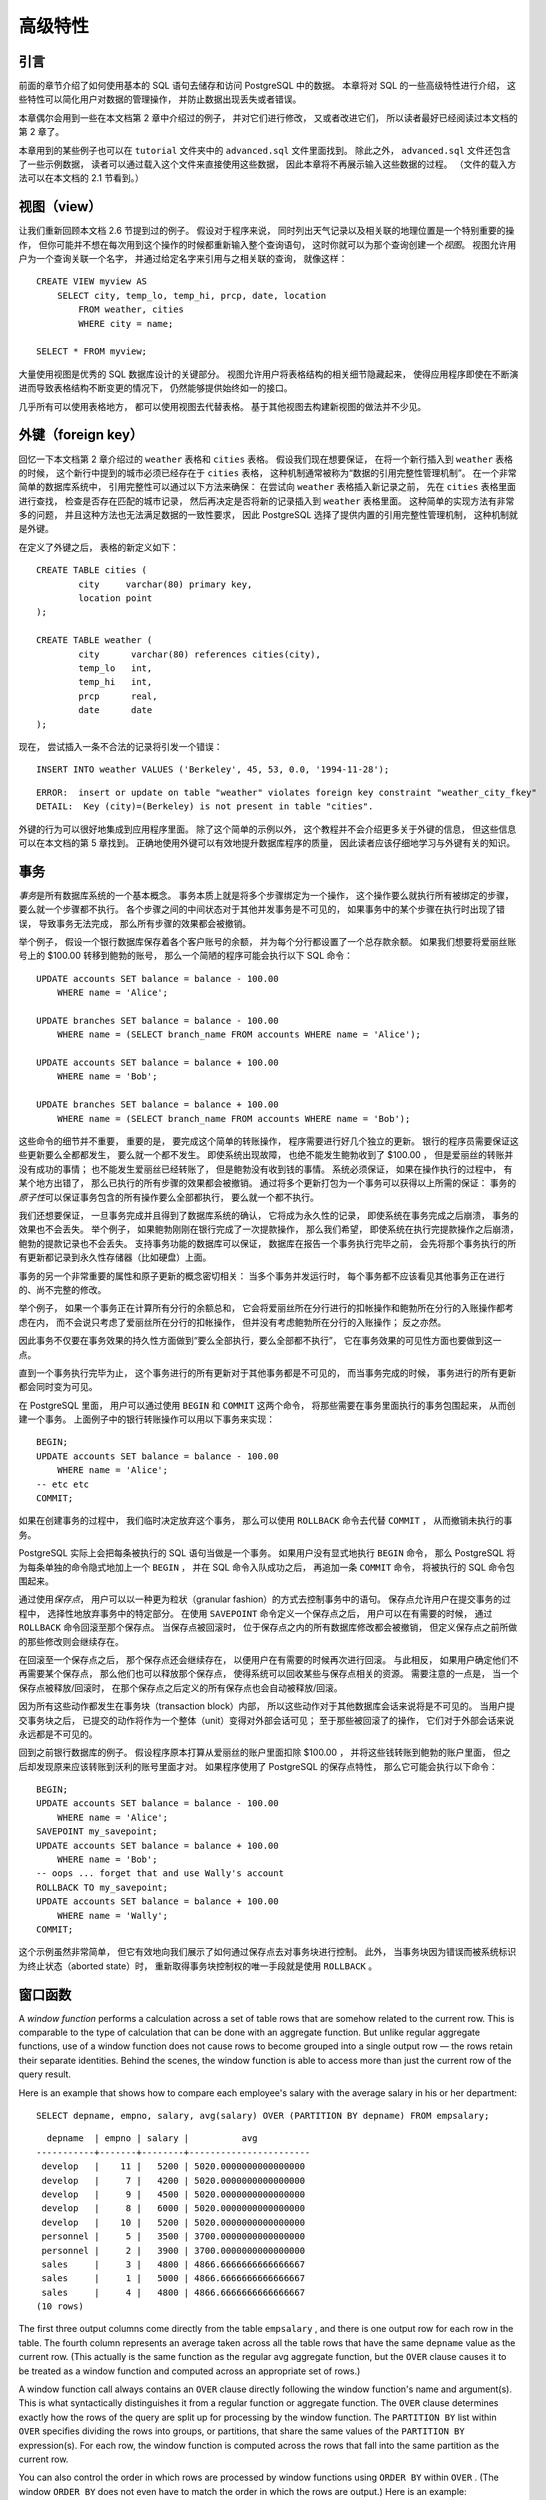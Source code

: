 高级特性
=================

引言
-----------

..
    In the previous chapter 
    we have covered the basics of using SQL 
    to store and access your data in PostgreSQL. 

    We will now discuss some more advanced features of SQL 
    that simplify management and prevent loss or corruption of your data. 

    Finally, 
    we will look at some PostgreSQL extensions.

前面的章节介绍了如何使用基本的 SQL 语句去储存和访问 PostgreSQL 中的数据。
本章将对 SQL 的一些高级特性进行介绍，
这些特性可以简化用户对数据的管理操作，
并防止数据出现丢失或者错误。

..
    This chapter will on occasion refer to examples found in Chapter 2 
    to change or improve them, 
    so it will be useful to have read that chapter. 
    
    Some examples from this chapter can also be found in advanced.sql in the tutorial directory. 
    This file also contains some sample data to load, 
    which is not repeated here. 
    (Refer to Section 2.1 for how to use the file.)

本章偶尔会用到一些在本文档第 2 章中介绍过的例子，
并对它们进行修改，
又或者改进它们，
所以读者最好已经阅读过本文档的第 2 章了。

本章用到的某些例子也可以在 ``tutorial`` 文件夹中的 ``advanced.sql`` 文件里面找到。
除此之外，
``advanced.sql`` 文件还包含了一些示例数据，
读者可以通过载入这个文件来直接使用这些数据，
因此本章将不再展示输入这些数据的过程。
（文件的载入方法可以在本文档的 2.1 节看到。）


视图（view）
--------------------

..
    Refer back to the queries in Section 2.6. 

    Suppose the combined listing of weather records and city location is of particular interest to your application, 
    but you do not want to type the query each time you need it. 

    You can create a *view* over the query, 
    which gives a name to the query 
    that you can refer to like an ordinary table:

让我们重新回顾本文档 2.6 节提到过的例子。
假设对于程序来说，
同时列出天气记录以及相关联的地理位置是一个特别重要的操作，
但你可能并不想在每次用到这个操作的时候都重新输入整个查询语句，
这时你就可以为那个查询创建一个\ *视图*\ 。
视图允许用户为一个查询关联一个名字，
并通过给定名字来引用与之相关联的查询，
就像这样：

::

    CREATE VIEW myview AS
        SELECT city, temp_lo, temp_hi, prcp, date, location
            FROM weather, cities
            WHERE city = name;

    SELECT * FROM myview;

..
    Making liberal use of views 
    is a key aspect of good SQL database design. 

    Views allow you to encapsulate the details of the structure of your tables, 
    which might change as your application evolves, 
    behind consistent interfaces.

大量使用视图是优秀的 SQL 数据库设计的关键部分。
视图允许用户将表格结构的相关细节隐藏起来，
使得应用程序即使在不断演进而导致表格结构不断变更的情况下，
仍然能够提供始终如一的接口。

..
    Views can be used in almost any place a real table can be used. 
    Building views upon other views is not uncommon.

几乎所有可以使用表格地方，
都可以使用视图去代替表格。
基于其他视图去构建新视图的做法并不少见。


外键（foreign key）
------------------------

..
    Recall the weather and cities tables from Chapter 2. 
    
    Consider the following problem: 
    You want to make sure that no one can insert rows in the weather table 
    that do not have a matching entry in the cities table. 
    
    This is called maintaining the referential integrity of your data. 
    
    In simplistic database systems 
    this would be implemented (if at all) 
    by first looking at the cities table 
    to check if a matching record exists, 
    and then inserting or rejecting the new weather records. 
    
    This approach has a number of problems and is very inconvenient, 
    so PostgreSQL can do this for you.

回忆一下本文档第 2 章介绍过的 ``weather`` 表格和 ``cities`` 表格。
假设我们现在想要保证，
在将一个新行插入到 ``weather`` 表格的时候，
这个新行中提到的城市必须已经存在于 ``cities`` 表格，
这种机制通常被称为“数据的引用完整性管理机制”。
在一个非常简单的数据库系统中，
引用完整性可以通过以下方法来确保：
在尝试向 ``weather`` 表格插入新记录之前，
先在 ``cities`` 表格里面进行查找，
检查是否存在匹配的城市记录，
然后再决定是否将新的记录插入到 ``weather`` 表格里面。
这种简单的实现方法有非常多的问题，
并且这种方法也无法满足数据的一致性要求，
因此 PostgreSQL 选择了提供内置的引用完整性管理机制，
这种机制就是外键。

..
    The new declaration of the tables would look like this:

在定义了外键之后，
表格的新定义如下：

::

    CREATE TABLE cities (
            city     varchar(80) primary key,
            location point
    );

    CREATE TABLE weather (
            city      varchar(80) references cities(city),
            temp_lo   int,
            temp_hi   int,
            prcp      real,
            date      date
    );

..
    Now try inserting an invalid record:

现在，
尝试插入一条不合法的记录将引发一个错误：

::

    INSERT INTO weather VALUES ('Berkeley', 45, 53, 0.0, '1994-11-28');

::

    ERROR:  insert or update on table "weather" violates foreign key constraint "weather_city_fkey"
    DETAIL:  Key (city)=(Berkeley) is not present in table "cities".

..
    The behavior of foreign keys can be finely tuned to your application. 
    
    We will not go beyond this simple example in this tutorial, 
    but just refer you to Chapter 5 for more information. 

    Making correct use of foreign keys 
    will definitely improve the quality of your database applications, 
    so you are strongly encouraged to learn about them.

外键的行为可以很好地集成到应用程序里面。
除了这个简单的示例以外，
这个教程并不会介绍更多关于外键的信息，
但这些信息可以在本文档的第 5 章找到。
正确地使用外键可以有效地提升数据库程序的质量，
因此读者应该仔细地学习与外键有关的知识。


事务
------------

..
    *Transactions* are a fundamental concept of all database systems. 

    The essential point of a transaction is that 
    it bundles multiple steps into a single, 
    all-or-nothing operation. 

    The intermediate states between the steps 
    are not visible to other concurrent transactions, 
    and if some failure occurs that prevents the transaction from completing, 
    then none of the steps affect the database at all.

*事务*\ 是所有数据库系统的一个基本概念。
事务本质上就是将多个步骤绑定为一个操作，
这个操作要么就执行所有被绑定的步骤，
要么就一个步骤都不执行。
各个步骤之间的中间状态对于其他并发事务是不可见的，
如果事务中的某个步骤在执行时出现了错误，
导致事务无法完成，
那么所有步骤的效果都会被撤销。

..
    For example, 
    consider a bank database that contains balances for various customer accounts, 
    as well as total deposit balances for branches. 
    Suppose that we want to record a payment of $100.00 from Alice's account to Bob's account. 
    Simplifying outrageously, the SQL commands for this might look like:

举个例子，
假设一个银行数据库保存着各个客户账号的余额，
并为每个分行都设置了一个总存款余额。
如果我们想要将爱丽丝账号上的 $100.00 转移到鲍勃的账号，
那么一个简陋的程序可能会执行以下 SQL 命令：

::

    UPDATE accounts SET balance = balance - 100.00
        WHERE name = 'Alice';

    UPDATE branches SET balance = balance - 100.00
        WHERE name = (SELECT branch_name FROM accounts WHERE name = 'Alice');

    UPDATE accounts SET balance = balance + 100.00
        WHERE name = 'Bob';

    UPDATE branches SET balance = balance + 100.00
        WHERE name = (SELECT branch_name FROM accounts WHERE name = 'Bob');

..
    The details of these commands are not important here; 
    the important point is that 
    there are several separate updates 
    involved to accomplish this rather simple operation. 
    Our bank's officers will want to be assured that either all these updates happen, 
    or none of them happen. 
    
    It would certainly not do for a system failure 
    to result in Bob receiving $100.00 that was not debited from Alice. 
    
    Nor would Alice long remain a happy customer 
    if she was debited without Bob being credited. 
        
    We need a guarantee that 
    if something goes wrong partway through the operation, 
    none of the steps executed so far will take effect. 
    
    Grouping the updates into a transaction gives us this guarantee. 
    A transaction is said to be *atomic* : 
    from the point of view of other transactions, 
    it either happens completely or not at all.

这些命令的细节并不重要，
重要的是，
要完成这个简单的转账操作，
程序需要进行好几个独立的更新。
银行的程序员需要保证这些更新要么全都都发生，
要么就一个都不发生。
即使系统出现故障，
也绝不能发生鲍勃收到了 $100.00 ，
但是爱丽丝的转账并没有成功的事情；
也不能发生爱丽丝已经转账了，
但是鲍勃没有收到钱的事情。
系统必须保证，
如果在操作执行的过程中，
有某个地方出错了，
那么已执行的所有步骤的效果都会被撤销。
通过将多个更新打包为一个事务可以获得以上所需的保证：
事务的\ *原子性*\ 可以保证事务包含的所有操作要么全部都执行，
要么就一个都不执行。

..
    We also want a guarantee that 
    once a transaction is completed and acknowledged by the database system, 
    it has indeed been permanently recorded 
    and won't be lost even if a crash ensues shortly thereafter. 
    
    For example, 
    if we are recording a cash withdrawal by Bob, 
    we do not want any chance that the debit to his account will disappear in a crash 
    just after he walks out the bank door. 

    A transactional database guarantees that 
    all the updates made by a transaction are logged in permanent storage (i.e., on disk) 
    before the transaction is reported complete.

我们还想要保证，
一旦事务完成并且得到了数据库系统的确认，
它将成为永久性的记录，
即使系统在事务完成之后崩溃，
事务的效果也不会丢失。
举个例子，
如果鲍勃刚刚在银行完成了一次提款操作，
那么我们希望，
即使系统在执行完提款操作之后崩溃，
鲍勃的提款记录也不会丢失。
支持事务功能的数据库可以保证，
数据库在报告一个事务执行完毕之前，
会先将那个事务执行的所有更新都记录到永久性存储器（比如硬盘）上面。

..
    Another important property of transactional databases 
    is closely related to the notion of atomic updates: 
    when multiple transactions are running concurrently, 
    each one should not be able to see the incomplete changes made by others. 

    For example, 
    if one transaction is busy totalling all the branch balances, 
    it would not do for it to include the debit from Alice's branch but not the credit to Bob's branch, 
    nor vice versa. 
    
    So transactions must be all-or-nothing 
    not only in terms of their permanent effect on the database, 
    but also in terms of their visibility as they happen. 
    
    The updates made so far by an open transaction are invisible to other transactions 
    until the transaction completes, 
    whereupon all the updates become visible simultaneously.

事务的另一个非常重要的属性和原子更新的概念密切相关：
当多个事务并发运行时，
每个事务都不应该看见其他事务正在进行的、尚不完整的修改。

举个例子，
如果一个事务正在计算所有分行的余额总和，
它会将爱丽丝所在分行进行的扣帐操作和鲍勃所在分行的入账操作都考虑在内，
而不会说只考虑了爱丽丝所在分行的扣帐操作，
但并没有考虑鲍勃所在分行的入账操作；
反之亦然。

因此事务不仅要在事务效果的持久性方面做到“要么全部执行，要么全部都不执行”，
它在事务效果的可见性方面也要做到这一点。

直到一个事务执行完毕为止，
这个事务进行的所有更新对于其他事务都是不可见的，
而当事务完成的时候，
事务进行的所有更新都会同时变为可见。

..
    In PostgreSQL, 
    a transaction is set up by surrounding the SQL commands of the transaction with ``BEGIN`` and ``COMMIT`` commands. 
    So our banking transaction would actually look like:

在 PostgreSQL 里面，
用户可以通过使用 ``BEGIN`` 和 ``COMMIT`` 这两个命令，
将那些需要在事务里面执行的事务包围起来，
从而创建一个事务。
上面例子中的银行转账操作可以用以下事务来实现：

::

    BEGIN;
    UPDATE accounts SET balance = balance - 100.00
        WHERE name = 'Alice';
    -- etc etc
    COMMIT;

..
    If, partway through the transaction, 
    we decide we do not want to commit (perhaps we just noticed that Alice's balance went negative), 
    we can issue the command ``ROLLBACK`` instead of ``COMMIT`` , 
    and all our updates so far will be canceled.

如果在创建事务的过程中，
我们临时决定放弃这个事务，
那么可以使用 ``ROLLBACK`` 命令去代替 ``COMMIT`` ，
从而撤销未执行的事务。

..
    PostgreSQL actually treats every SQL statement as being executed within a transaction. 
    If you do not issue a ``BEGIN`` command, 
    then each individual statement has an implicit ``BEGIN`` and (if successful) COMMIT wrapped around it. 
    A group of statements surrounded by ``BEGIN`` and ``COMMIT`` is sometimes called a transaction block.

PostgreSQL 实际上会把每条被执行的 SQL 语句当做是一个事务。
如果用户没有显式地执行 ``BEGIN`` 命令，
那么 PostgreSQL 将为每条单独的命令隐式地加上一个 ``BEGIN`` ，
并在 SQL 命令入队成功之后，
再追加一条 ``COMMIT`` 命令，
将被执行的 SQL 命令包围起来。

..
    .. note::

        Some client libraries issue ``BEGIN`` and ``COMMIT`` commands automatically, 
        so that you might get the effect of transaction blocks without asking. 
        Check the documentation for the interface you are using.

..
    It's possible to control the statements in a transaction in a more granular fashion 
    through the use of *savepoints* . 

    Savepoints allow you to selectively discard parts of the transaction, 
    while committing the rest. 

    After defining a savepoint with ``SAVEPOINT`` , 
    you can if needed roll back to the savepoint with ``ROLLBACK`` TO. 
    All the transaction's database changes between defining the savepoint and rolling back to it are discarded, 
    but changes earlier than the savepoint are kept.

通过使用\ *保存点*\ ，
用户可以以一种更为粒状（granular fashion）的方式去控制事务中的语句。
保存点允许用户在提交事务的过程中，
选择性地放弃事务中的特定部分。
在使用 ``SAVEPOINT`` 命令定义一个保存点之后，
用户可以在有需要的时候，
通过 ``ROLLBACK`` 命令回滚至那个保存点。
当保存点被回滚时，
位于保存点之内的所有数据库修改都会被撤销，
但定义保存点之前所做的那些修改则会继续存在。

..
    After rolling back to a savepoint, 
    it continues to be defined, 
    so you can roll back to it several times. 
    Conversely, 
    if you are sure you won't need to roll back to a particular savepoint again, it can be released, 
    so the system can free some resources. 
    Keep in mind that either releasing or rolling back to a savepoint 
    will automatically release all savepoints that were defined after it.

在回滚至一个保存点之后，
那个保存点还会继续存在，
以便用户在有需要的时候再次进行回滚。
与此相反，
如果用户确定他们不再需要某个保存点，
那么他们也可以释放那个保存点，
使得系统可以回收某些与保存点相关的资源。
需要注意的一点是，
当一个保存点被释放/回滚时，
在那个保存点之后定义的所有保存点也会自动被释放/回滚。

..
    All this is happening within the transaction block, 
    so none of it is visible to other database sessions. 
    When and if you commit the transaction block, 
    the committed actions become visible as a unit to other sessions, 
    while the rolled-back actions never become visible at all.

因为所有这些动作都发生在事务块（transaction block）内部，
所以这些动作对于其他数据库会话来说将是不可见的。
当用户提交事务块之后，
已提交的动作将作为一个整体（unit）变得对外部会话可见；
至于那些被回滚了的操作，
它们对于外部会话来说永远都是不可见的。

..
    Remembering the bank database, 
    suppose we debit $100.00 from Alice's account, 
    and credit Bob's account, 
    only to find later that we should have credited Wally's account. 
    We could do it using savepoints like this:

回到之前银行数据库的例子。
假设程序原本打算从爱丽丝的账户里面扣除 $100.00 ，
并将这些钱转账到鲍勃的账户里面，
但之后却发现原来应该转账到沃利的账号里面才对。
如果程序使用了 PostgreSQL 的保存点特性，
那么它可能会执行以下命令：

::

    BEGIN;
    UPDATE accounts SET balance = balance - 100.00
        WHERE name = 'Alice';
    SAVEPOINT my_savepoint;
    UPDATE accounts SET balance = balance + 100.00
        WHERE name = 'Bob';
    -- oops ... forget that and use Wally's account
    ROLLBACK TO my_savepoint;
    UPDATE accounts SET balance = balance + 100.00
        WHERE name = 'Wally';
    COMMIT;

..
    This example is, of course, oversimplified, 
    but there's a lot of control possible in a transaction block through the use of savepoints. 
    Moreover, 
    ``ROLLBACK`` TO is the only way to regain control of a transaction block 
    that was put in aborted state by the system due to an error, 
    short of rolling it back completely and starting again.

这个示例虽然非常简单，
但它有效地向我们展示了如何通过保存点去对事务块进行控制。
此外，
当事务块因为错误而被系统标识为终止状态（aborted state）时，
重新取得事务块控制权的唯一手段就是使用 ``ROLLBACK`` 。


窗口函数
------------

A *window function* performs a calculation across a set of table rows that are somehow related to the current row. This is comparable to the type of calculation that can be done with an aggregate function. But unlike regular aggregate functions, use of a window function does not cause rows to become grouped into a single output row — the rows retain their separate identities. Behind the scenes, the window function is able to access more than just the current row of the query result.

Here is an example that shows how to compare each employee's salary with the average salary in his or her department:

::

    SELECT depname, empno, salary, avg(salary) OVER (PARTITION BY depname) FROM empsalary;

::

      depname  | empno | salary |          avg          
    -----------+-------+--------+-----------------------
     develop   |    11 |   5200 | 5020.0000000000000000
     develop   |     7 |   4200 | 5020.0000000000000000
     develop   |     9 |   4500 | 5020.0000000000000000
     develop   |     8 |   6000 | 5020.0000000000000000
     develop   |    10 |   5200 | 5020.0000000000000000
     personnel |     5 |   3500 | 3700.0000000000000000
     personnel |     2 |   3900 | 3700.0000000000000000
     sales     |     3 |   4800 | 4866.6666666666666667
     sales     |     1 |   5000 | 4866.6666666666666667
     sales     |     4 |   4800 | 4866.6666666666666667
    (10 rows)

The first three output columns come directly from the table ``empsalary`` , and there is one output row for each row in the table. The fourth column represents an average taken across all the table rows that have the same ``depname`` value as the current row. (This actually is the same function as the regular avg aggregate function, but the ``OVER`` clause causes it to be treated as a window function and computed across an appropriate set of rows.)

A window function call always contains an ``OVER`` clause directly following the window function's name and argument(s). This is what syntactically distinguishes it from a regular function or aggregate function. The ``OVER`` clause determines exactly how the rows of the query are split up for processing by the window function. The ``PARTITION BY`` list within ``OVER`` specifies dividing the rows into groups, or partitions, that share the same values of the ``PARTITION BY`` expression(s). For each row, the window function is computed across the rows that fall into the same partition as the current row.

You can also control the order in which rows are processed by window functions using ``ORDER BY`` within ``OVER`` . (The window ``ORDER BY`` does not even have to match the order in which the rows are output.) Here is an example:

::

    SELECT depname, empno, salary,
           rank() OVER (PARTITION BY depname ORDER BY salary DESC)
    FROM empsalary;

::

      depname  | empno | salary | rank 
    -----------+-------+--------+------
     develop   |     8 |   6000 |    1
     develop   |    10 |   5200 |    2
     develop   |    11 |   5200 |    2
     develop   |     9 |   4500 |    4
     develop   |     7 |   4200 |    5
     personnel |     2 |   3900 |    1
     personnel |     5 |   3500 |    2
     sales     |     1 |   5000 |    1
     sales     |     4 |   4800 |    2
     sales     |     3 |   4800 |    2
    (10 rows)

As shown here, the ``rank`` function produces a numerical rank within the current row's partition for each distinct ``ORDER BY`` value, in the order defined by the ``ORDER BY`` clause. ``rank`` needs no explicit parameter, because its behavior is entirely determined by the ``OVER`` clause.

The rows considered by a window function are those of the "virtual table" produced by the query's ``FROM`` clause as filtered by its ``WHERE`` , ``GROUP BY`` , and ``HAVING`` clauses if any. For example, a row removed because it does not meet the ``WHERE`` condition is not seen by any window function. A query can contain multiple window functions that slice up the data in different ways by means of different ``OVER`` clauses, but they all act on the same collection of rows defined by this virtual table.

We already saw that ORDER BY can be omitted if the ordering of rows is not important. It is also possible to omit ``PARTITION BY`` , in which case there is just one partition containing all the rows.

There is another important concept associated with window functions: for each row, there is a set of rows within its partition called its *window frame* . Many (but not all) window functions act only on the rows of the window frame, rather than of the whole partition. By default, if ``ORDER BY`` is supplied then the frame consists of all rows from the start of the partition up through the current row, plus any following rows that are equal to the current row according to the ``ORDER BY`` clause. When ``ORDER BY`` is omitted the default frame consists of all rows in the partition. [#f1]_ Here is an example using ``sum`` :

::

    SELECT salary, sum(salary) OVER () FROM empsalary;

::

     salary |  sum  
    --------+-------
       5200 | 47100
       5000 | 47100
       3500 | 47100
       4800 | 47100
       3900 | 47100
       4200 | 47100
       4500 | 47100
       4800 | 47100
       6000 | 47100
       5200 | 47100
    (10 rows)

Above, since there is no ``ORDER BY`` in the ``OVER`` clause, the window frame is the same as the partition, which for lack of ``PARTITION BY`` is the whole table; in other words each sum is taken over the whole table and so we get the same result for each output row. But if we add an ``ORDER BY`` clause, we get very different results:

::

    SELECT salary, sum(salary) OVER (ORDER BY salary) FROM empsalary;

::

     salary |  sum  
    --------+-------
       3500 |  3500
       3900 |  7400
       4200 | 11600
       4500 | 16100
       4800 | 25700
       4800 | 25700
       5000 | 30700
       5200 | 41100
       5200 | 41100
       6000 | 47100
    (10 rows)

Here the sum is taken from the first (lowest) salary up through the current one, including any duplicates of the current one (notice the results for the duplicated salaries).

Window functions are permitted only in the ``SELECT`` list and the ``ORDER BY`` clause of the query. They are forbidden elsewhere, such as in ``GROUP BY`` , ``HAVING`` and ``WHERE`` clauses. This is because they logically execute after the processing of those clauses. Also, window functions execute after regular aggregate functions. This means it is valid to include an aggregate function call in the arguments of a window function, but not vice versa.

If there is a need to filter or group rows after the window calculations are performed, you can use a sub-select. For example:

::

    SELECT depname, empno, salary, enroll_date
    FROM
      (SELECT depname, empno, salary, enroll_date,
              rank() OVER (PARTITION BY depname ORDER BY salary DESC, empno) AS pos
         FROM empsalary
      ) AS ss
    WHERE pos < 3;

The above query only shows the rows from the inner query having ``rank`` less than 3.

When a query involves multiple window functions, it is possible to write out each one with a separate ``OVER`` clause, but this is duplicative and error-prone if the same windowing behavior is wanted for several functions. Instead, each windowing behavior can be named in a ``WINDOW`` clause and then referenced in ``OVER`` . For example:

::

    SELECT sum(salary) OVER w, avg(salary) OVER w
      FROM empsalary
      WINDOW w AS (PARTITION BY depname ORDER BY salary DESC);

More details about window functions can be found in `Section 4.2.8 <http://www.postgresql.org/docs/devel/static/sql-expressions.html#SYNTAX-WINDOW-FUNCTIONS>`_\ , `Section 9.21 <http://www.postgresql.org/docs/devel/static/functions-window.html>`_\ , `Section 7.2.5 <http://www.postgresql.org/docs/devel/static/queries-table-expressions.html#QUERIES-WINDOW>`_\ , and the `SELECT <http://www.postgresql.org/docs/devel/static/sql-select.html>`_ reference page.

.. [#f1] There are options to define the window frame in other ways, but this tutorial does not cover them. See `Section 4.2.8 <http://www.postgresql.org/docs/devel/static/sql-expressions.html#SYNTAX-WINDOW-FUNCTIONS>`_ for details.


继承
------------

..
    Inheritance is a concept from object-oriented databases. 
    It opens up interesting new possibilities of database design.

继承（inheritance）是一个来自于面向对象数据库的概念，
它为数据库设计带来了新的可能性。

..
    Let's create two tables: 
    A table ``cities`` and a table ``capitals`` . 

    Naturally, 
    capitals are also cities, 
    so you want some way to show the capitals implicitly 
    when you list all cities. 

    If you're really clever 
    you might invent some scheme like this:

假设我们现在要创建两个表格，
一个表格储存城市的相关信息，
而另一个表格则储存首都的相关信息。
因为首都也属于城市，
所以你可能会想要在展示所有城市的时候，
将首都也一并展示出来。
为此，
你可能会写出以下代码：

::

    CREATE TABLE capitals (
      name       text,
      population real,
      altitude   int,    -- (in ft)
      state      char(2)
    );

    CREATE TABLE non_capitals (
      name       text,
      population real,
      altitude   int     -- (in ft)
    );

    CREATE VIEW cities AS
      SELECT name, population, altitude FROM capitals
        UNION
      SELECT name, population, altitude FROM non_capitals;

..
    This works OK as far as querying goes, 
    but it gets ugly when you need to update several rows, 
    for one thing.

这种做法虽然可以实现我们想要的查询效果，
但是当我们因为某个原因需要对表格中的某些行进行更新的时候，
这种做法就会显得异常丑陋。

..
    A better solution is this:

以下是一个更好的解决方法：

::

    CREATE TABLE cities (
      name       text,
      population real,
      altitude   int     -- (in ft)
    );

    CREATE TABLE capitals (
      state      char(2)
    ) INHERITS (cities);

..
    In this case, 
    a row of capitals inherits all columns (name, population, and altitude) from its parent, 
    cities. 

    The type of the column name is text, 
    a native PostgreSQL type for variable length character strings. 

    State capitals have an extra column, state, that shows their state. 

    In PostgreSQL, 
    a table can inherit from zero or more other tables.

在这个示例中，
一个 ``capitals`` 表格的行将从它的父表格（parent） ``cities`` 表格那里继承它的所有列（\ ``name`` 、 ``population`` 和 ``altitude``\ ）。
其中，
``name`` 列的类型为 ``text`` ，
这是 PostgreSQL 内置的一种类型，
用于储存长度可变的文字字符串。
与 ``cities`` 表格相比，
``capitals`` 表格拥有额外的 ``state`` 列，
这个列用于储存首都所属的国家。
在 PostgreSQL 中，
一个表格可以继承自任意多个其他表格。

..
    For example, 
    the following query finds the names of all cities, 
    including state capitals, 
    that are located at an altitude over 500 feet:

作为例子，
下面这个查询可以找出海拔超过 500 英尺的城市和首都，
并返回它们的名字和海拔：

::

    SELECT name, altitude
      FROM cities
        WHERE altitude > 500;

..
    which returns:

以下是这个查询的执行结果：

::

       name    | altitude
    -----------+----------
     Las Vegas |     2174
     Mariposa  |     1953
     Madison   |      845
    (3 rows)

..
    On the other hand, 
    the following query finds all the cities that are not state capitals 
    and are situated at an altitude over 500 feet:

另一方面，
以下这个查询可以找出那些不是首都，
但海拔都超过 500 英尺的城市：

::

    SELECT name, altitude
        FROM ONLY cities
        WHERE altitude > 500;

::

       name    | altitude
    -----------+----------
     Las Vegas |     2174
     Mariposa  |     1953
    (2 rows)

..
    Here the ``ONLY`` before cities indicates that 
    the query should be run over only the ``cities`` table, 
    and not tables below ``cities`` in the inheritance hierarchy. 
    
    Many of the commands that we have already discussed — 
    SELECT, UPDATE, and DELETE — support this ONLY notation.

位于 ``cities`` 前面的 ``ONLY`` 表示查询只需要对 ``cities`` 表格进行查询，
至于那些在继承层次里面低于 ``cities`` 表格的其他表格，
则不需要进行查询。
这个教程里面介绍过的很多命令，
比如 ``SELECT`` 、 ``UPDATE`` 和 ``DELETE`` ，
都支持这个 ``ONLY`` 选项。

..
    .. note::

        Although inheritance is frequently useful, it has not been integrated with unique constraints or foreign keys, which limits its usefulness. See Section 5.9 for more detail.


结语
--------

..
    PostgreSQL has many features not touched upon in this tutorial introduction, 
    which has been oriented toward newer users of SQL. 
    These features are discussed in more detail in the remainder of this book.

因为这个入门教程面向的是刚刚接触 SQL 的用户，
所以 PostgreSQL 的很多特性都没有在这个教程里面提到，
不过本文档的后续章节将陆续对这些特性进行介绍。

..
    If you feel you need more introductory material, 
    please visit the PostgreSQL web site for links to more resources.

如果你需要更多入门方面的学习材料，
请访问 `PostgreSQL 的主页 <http://www.postgresql.org/>`_\ 以查看更多相关资源的链接。
